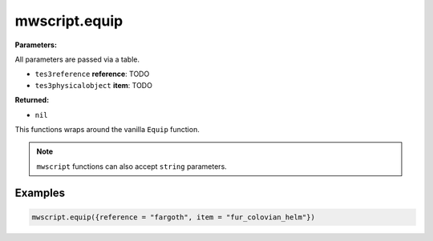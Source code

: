 
mwscript.equip
====================================================================================================

**Parameters:**

All parameters are passed via a table.

- ``tes3reference`` **reference**: TODO
- ``tes3physicalobject`` **item**: TODO

**Returned:**

- ``nil``


This functions wraps around the vanilla ``Equip`` function.

.. note:: ``mwscript`` functions can also accept ``string`` parameters.

Examples
----------------------------------------------------------------------------------------------------

.. code-block:: lua

    mwscript.equip({reference = "fargoth", item = "fur_colovian_helm"})
